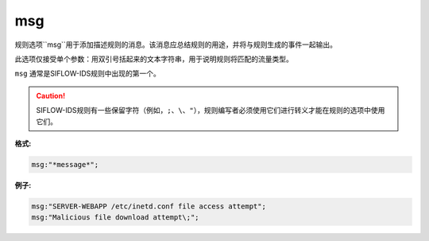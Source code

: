 msg
===

规则选项``msg``用于添加描述规则的消息。该消息应总结规则的用途，并将与规则生成的事件一起输出。

此选项仅接受单个参数：用双引号括起来的文本字符串，用于说明规则将匹配的流量类型。

``msg`` 通常是SIFLOW-IDS规则中出现的第一个。

.. caution::
 
 SIFLOW-IDS规则有一些保留字符（例如，``;``、``\``、``"``），规则编写者必须使用它们进行转义才能在规则的选项中使用它们。

**格式:**

.. code::

 msg:"*message*";
 
**例子:**

.. code::

 msg:"SERVER-WEBAPP /etc/inetd.conf file access attempt";
 msg:"Malicious file download attempt\;";